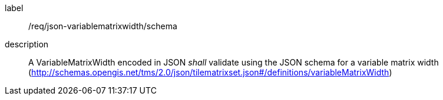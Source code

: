 
[[req_json_variablematrixwidth_schema]]
[requirement]
====
[%metadata]
label:: /req/json-variablematrixwidth/schema
description:: A VariableMatrixWidth encoded in JSON _shall_ validate using the JSON
schema for a variable matrix width
(http://schemas.opengis.net/tms/2.0/json/tilematrixset.json#/definitions/variableMatrixWidth)
====